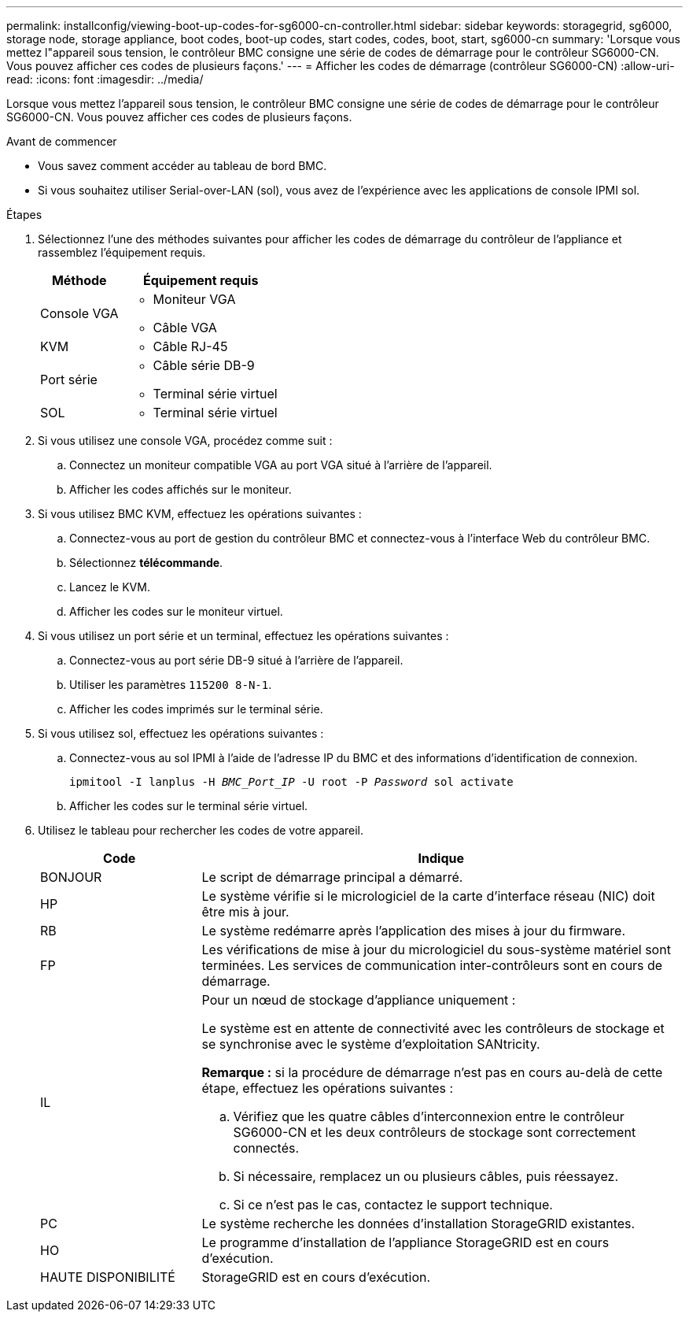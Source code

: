 ---
permalink: installconfig/viewing-boot-up-codes-for-sg6000-cn-controller.html 
sidebar: sidebar 
keywords: storagegrid, sg6000, storage node, storage appliance, boot codes, boot-up codes, start codes, codes, boot, start, sg6000-cn 
summary: 'Lorsque vous mettez l"appareil sous tension, le contrôleur BMC consigne une série de codes de démarrage pour le contrôleur SG6000-CN. Vous pouvez afficher ces codes de plusieurs façons.' 
---
= Afficher les codes de démarrage (contrôleur SG6000-CN)
:allow-uri-read: 
:icons: font
:imagesdir: ../media/


[role="lead"]
Lorsque vous mettez l'appareil sous tension, le contrôleur BMC consigne une série de codes de démarrage pour le contrôleur SG6000-CN. Vous pouvez afficher ces codes de plusieurs façons.

.Avant de commencer
* Vous savez comment accéder au tableau de bord BMC.
* Si vous souhaitez utiliser Serial-over-LAN (sol), vous avez de l'expérience avec les applications de console IPMI sol.


.Étapes
. Sélectionnez l'une des méthodes suivantes pour afficher les codes de démarrage du contrôleur de l'appliance et rassemblez l'équipement requis.
+
[cols="1a,2a"]
|===
| Méthode | Équipement requis 


 a| 
Console VGA
 a| 
** Moniteur VGA
** Câble VGA




 a| 
KVM
 a| 
** Câble RJ-45




 a| 
Port série
 a| 
** Câble série DB-9
** Terminal série virtuel




 a| 
SOL
 a| 
** Terminal série virtuel


|===
. Si vous utilisez une console VGA, procédez comme suit :
+
.. Connectez un moniteur compatible VGA au port VGA situé à l'arrière de l'appareil.
.. Afficher les codes affichés sur le moniteur.


. Si vous utilisez BMC KVM, effectuez les opérations suivantes :
+
.. Connectez-vous au port de gestion du contrôleur BMC et connectez-vous à l'interface Web du contrôleur BMC.
.. Sélectionnez *télécommande*.
.. Lancez le KVM.
.. Afficher les codes sur le moniteur virtuel.


. Si vous utilisez un port série et un terminal, effectuez les opérations suivantes :
+
.. Connectez-vous au port série DB-9 situé à l'arrière de l'appareil.
.. Utiliser les paramètres `115200 8-N-1`.
.. Afficher les codes imprimés sur le terminal série.


. Si vous utilisez sol, effectuez les opérations suivantes :
+
.. Connectez-vous au sol IPMI à l'aide de l'adresse IP du BMC et des informations d'identification de connexion.
+
`ipmitool -I lanplus -H _BMC_Port_IP_ -U root -P _Password_ sol activate`

.. Afficher les codes sur le terminal série virtuel.


. Utilisez le tableau pour rechercher les codes de votre appareil.
+
[cols="1a,3a"]
|===
| Code | Indique 


 a| 
BONJOUR
 a| 
Le script de démarrage principal a démarré.



 a| 
HP
 a| 
Le système vérifie si le micrologiciel de la carte d'interface réseau (NIC) doit être mis à jour.



 a| 
RB
 a| 
Le système redémarre après l'application des mises à jour du firmware.



 a| 
FP
 a| 
Les vérifications de mise à jour du micrologiciel du sous-système matériel sont terminées. Les services de communication inter-contrôleurs sont en cours de démarrage.



 a| 
IL
 a| 
Pour un nœud de stockage d'appliance uniquement :

Le système est en attente de connectivité avec les contrôleurs de stockage et se synchronise avec le système d'exploitation SANtricity.

*Remarque :* si la procédure de démarrage n'est pas en cours au-delà de cette étape, effectuez les opérations suivantes :

.. Vérifiez que les quatre câbles d'interconnexion entre le contrôleur SG6000-CN et les deux contrôleurs de stockage sont correctement connectés.
.. Si nécessaire, remplacez un ou plusieurs câbles, puis réessayez.
.. Si ce n'est pas le cas, contactez le support technique.




 a| 
PC
 a| 
Le système recherche les données d'installation StorageGRID existantes.



 a| 
HO
 a| 
Le programme d'installation de l'appliance StorageGRID est en cours d'exécution.



 a| 
HAUTE DISPONIBILITÉ
 a| 
StorageGRID est en cours d'exécution.

|===

